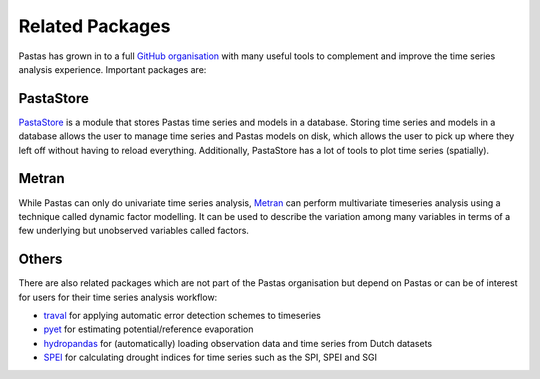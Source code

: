 Related Packages
================

Pastas has grown in to a full `GitHub organisation
<https://github.com/pastas>`_ with many useful tools to complement and improve
the time series analysis experience. Important packages are:

PastaStore
----------

`PastaStore <https://github.com/pastas/pastastore>`_ is a module that stores
Pastas time series and models in a database. Storing time series and models in
a database allows the user to manage time series and Pastas models on disk,
which allows the user to pick up where they left off without having to reload
everything. Additionally, PastaStore has a lot of tools to plot time series
(spatially).

Metran
------

While Pastas can only do univariate time series analysis, `Metran
<https://github.com/pastas/metran>`_ can perform multivariate timeseries
analysis using a technique called dynamic factor modelling. It can be used to
describe the variation among many variables in terms of a few underlying but
unobserved variables called factors.

Others
------

There are also related packages which are not part of the Pastas organisation
but depend on Pastas or can be of interest for users for their time series
analysis workflow:

* `traval <https://github.com/ArtesiaWater/traval>`_ for applying automatic error detection schemes to timeseries
* `pyet <https://github.com/pyet-org/pyet>`_ for estimating potential/reference evaporation
* `hydropandas <https://github.com/ArtesiaWater/traval>`_ for (automatically) loading observation data and time series from Dutch datasets
* `SPEI <https://github.com/martinvonk/spei>`_ for calculating drought indices for time series such as the SPI, SPEI and SGI

